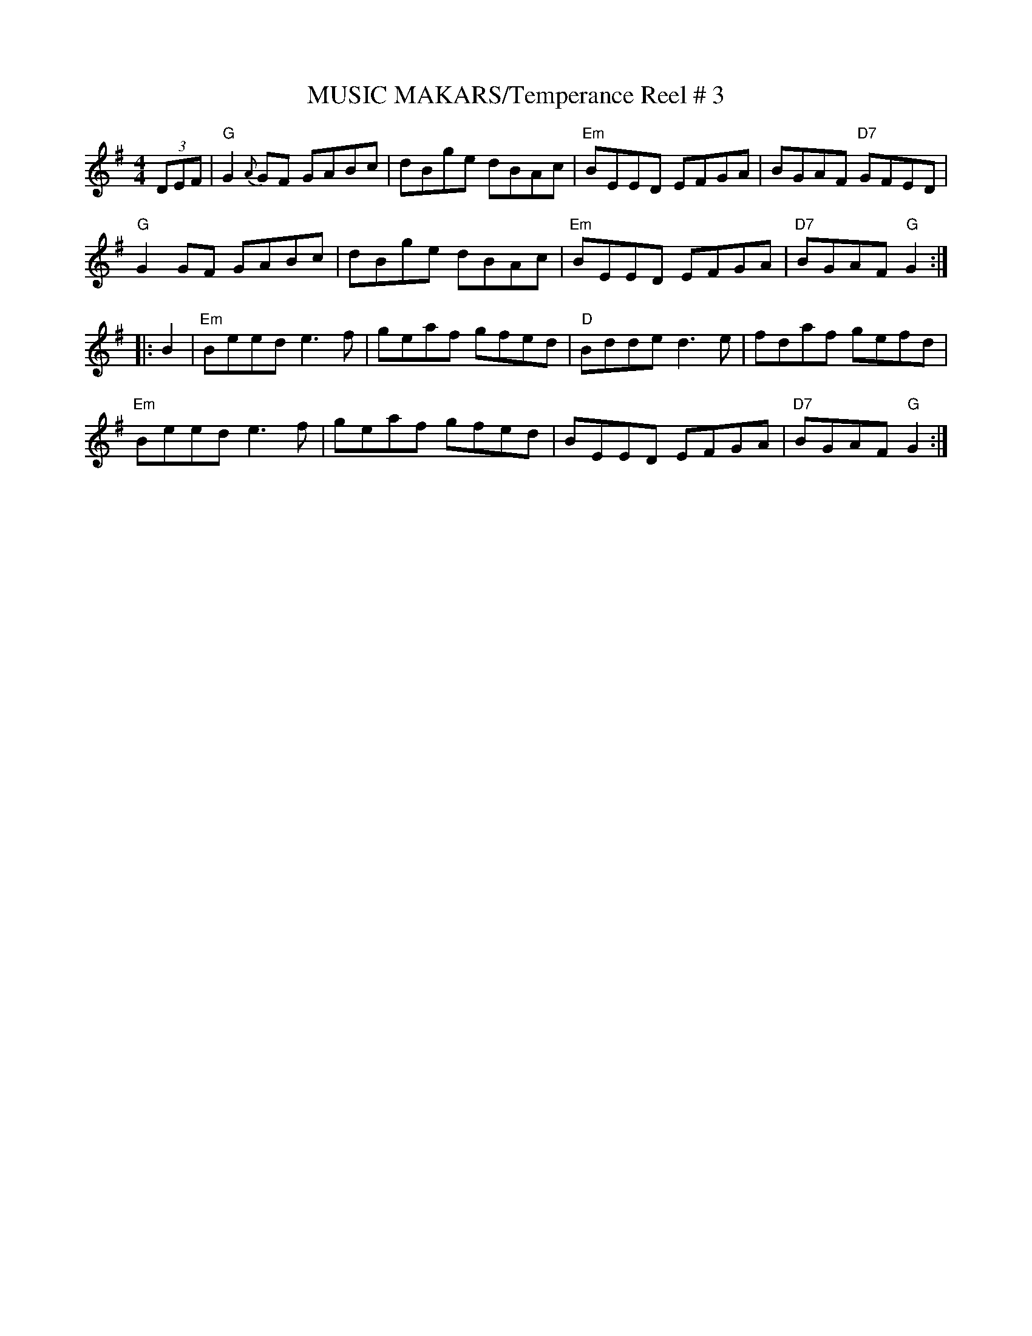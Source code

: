 X:28
T:MUSIC MAKARS/Temperance Reel # 3
M:4/4
S:NOV. 2002 - R.S. PDF FILE
R:Reel
K:G
(3DEF |\
"G" G2{A}GF GABc | dBge dBAc | "Em" BEED EFGA |      BGAF "D7" GFED |!
"G" G2GF    GABc | dBge dBAc | "Em" BEED EFGA | "D7" BGAF "G"  G2  :|!
|: B2 |\
"Em" Beed e3f | geaf gfed | "D" Bdde d3e  |      fdaf     gefd |!
"Em" Beed e3f | geaf gfed |     BEED EFGA | "D7" BGAF "G" G2  :|
